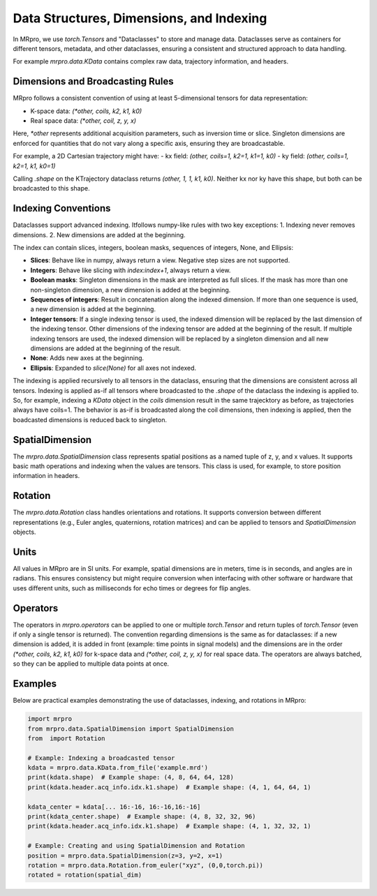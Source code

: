 Data Structures, Dimensions, and Indexing
=================================================

In MRpro, we use `torch.Tensors` and "Dataclasses" to store and manage data. Dataclasses serve as containers for different tensors, metadata, and other dataclasses, ensuring a consistent and structured approach to data handling.

For example `mrpro.data.KData`  contains complex raw data, trajectory information, and headers.

Dimensions and Broadcasting Rules
---------------------------------
MRpro follows a consistent convention of using at least 5-dimensional tensors for data representation:

- K-space data: `(*other, coils, k2, k1, k0)`
- Real space data: `(*other, coil, z, y, x)`

Here, `*other` represents additional acquisition parameters, such as inversion time or slice. Singleton dimensions are enforced for quantities that do not vary along a specific axis, ensuring they are broadcastable.

For example, a 2D Cartesian trajectory might have:
- kx field: `(other, coils=1, k2=1, k1=1, k0)`
- ky field: `(other, coils=1, k2=1, k1, k0=1)`

Calling `.shape` on the KTrajectory dataclass returns `(other, 1, 1, k1, k0)`.
Neither kx nor ky have this shape, but both can be broadcasted to this shape.

Indexing Conventions
--------------------
Dataclasses support advanced indexing. Itfollows numpy-like rules with two key exceptions:
1. Indexing never removes dimensions.
2. New dimensions are added at the beginning.

The index can contain slices, integers, boolean masks, sequences of integers, None, and Ellipsis:

- **Slices**: Behave like in numpy, always return a view. Negative step sizes are not supported.
- **Integers**: Behave like slicing with `index:index+1`, always return a view.
- **Boolean masks**: Singleton dimensions in the mask are interpreted as full slices. If the mask has more than one non-singleton dimension, a new dimension is added at the beginning.
- **Sequences of integers**: Result in concatenation along the indexed dimension. If more than one sequence is used, a new dimension is added at the beginning.
- **Integer tensors**: If a single indexing tensor is used, the indexed dimension will be replaced by the last dimension of the indexing tensor. Other dimensions of the indexing tensor are added at the beginning of the result. If multiple indexing tensors are used, the indexed dimension will be replaced by a singleton dimension and all new dimensions are added at the beginning of the result.
- **None**: Adds new axes at the beginning.
- **Ellipsis**: Expanded to `slice(None)` for all axes not indexed.

The indexing is applied recursively to all tensors in the dataclass, ensuring that the dimensions are consistent across all tensors.
Indexing is applied as-if all tensors where broadcasted to the `.shape` of the dataclass the indexing is applied to.
So, for example, indexing a `KData` object in the `coils` dimension result in the same trajecktory as before, as
trajectories always have coils=1. The behavior is as-if is broadcasted along the coil dimensions, then indexing is applied, then the boadcasted dimensions is reduced back to singleton.


SpatialDimension
----------------
The `mrpro.data.SpatialDimension` class represents spatial positions as a named tuple of z, y, and x values. It supports basic math operations and indexing when the values are tensors. This class is used, for example, to store position information in headers.

Rotation
--------
The `mrpro.data.Rotation` class handles orientations and rotations. It supports conversion between different representations (e.g., Euler angles, quaternions, rotation matrices) and can be applied to tensors and `SpatialDimension` objects.

Units
-----
All values in MRpro are in SI units. For example, spatial dimensions are in meters, time is in seconds, and angles are in radians.
This ensures consistency but might require conversion when interfacing with other software or hardware that uses different units,
such as milliseconds for echo times or degrees for flip angles.

Operators
---------
The operators in `mrpro.operators` can be applied to one or multiple `torch.Tensor` and return tuples of `torch.Tensor` (even if only a single tensor is returned).
The convention regarding dimensions is the same as for dataclasses: if a new dimension is added, it is added in front (example: time points in signal models) and the dimensions are
in the order `(*other, coils, k2, k1, k0)` for k-space data and `(*other, coil, z, y, x)` for real space data. The operators are always batched, so they can be applied to multiple data points at once.

Examples
--------
Below are practical examples demonstrating the use of dataclasses, indexing, and rotations in MRpro:

.. code-block:: python

    import mrpro
    from mrpro.data.SpatialDimension import SpatialDimension
    from  import Rotation

    # Example: Indexing a broadcasted tensor
    kdata = mrpro.data.KData.from_file('example.mrd')
    print(kdata.shape)  # Example shape: (4, 8, 64, 64, 128)
    print(kdata.header.acq_info.idx.k1.shape)  # Example shape: (4, 1, 64, 64, 1)

    kdata_center = kdata[... 16:-16, 16:-16,16:-16]
    print(kdata_center.shape)  # Example shape: (4, 8, 32, 32, 96)
    print(kdata.header.acq_info.idx.k1.shape)  # Example shape: (4, 1, 32, 32, 1)

    # Example: Creating and using SpatialDimension and Rotation
    position = mrpro.data.SpatialDimension(z=3, y=2, x=1)
    rotation = mrpro.data.Rotation.from_euler("xyz", (0,0,torch.pi))
    rotated = rotation(spatial_dim)
